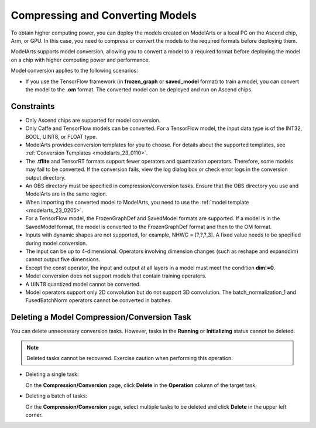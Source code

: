 .. _modelarts_23_0107:

Compressing and Converting Models
=================================

To obtain higher computing power, you can deploy the models created on ModelArts or a local PC on the Ascend chip, Arm, or GPU. In this case, you need to compress or convert the models to the required formats before deploying them.

ModelArts supports model conversion, allowing you to convert a model to a required format before deploying the model on a chip with higher computing power and performance.

Model conversion applies to the following scenarios:

-  If you use the TensorFlow framework (in **frozen_graph** or **saved_model** format) to train a model, you can convert the model to the **.om** format. The converted model can be deployed and run on Ascend chips.

Constraints
-----------

-  Only Ascend chips are supported for model conversion.
-  Only Caffe and TensorFlow models can be converted. For a TensorFlow model, the input data type is of the INT32, BOOL, UINT8, or FLOAT type.
-  ModelArts provides conversion templates for you to choose. For details about the supported templates, see :ref:`Conversion Templates <modelarts_23_0110>`.
-  The **.tflite** and TensorRT formats support fewer operators and quantization operators. Therefore, some models may fail to be converted. If the conversion fails, view the log dialog box or check error logs in the conversion output directory.
-  An OBS directory must be specified in compression/conversion tasks. Ensure that the OBS directory you use and ModelArts are in the same region.
-  When importing the converted model to ModelArts, you need to use the :ref:`model template <modelarts_23_0205>`.
-  For a TensorFlow model, the FrozenGraphDef and SavedModel formats are supported. If a model is in the SavedModel format, the model is converted to the FrozenGraphDef format and then to the OM format.
-  Inputs with dynamic shapes are not supported, for example, NHWC = [?,?,?,3]. A fixed value needs to be specified during model conversion.
-  The input can be up to 4-dimensional. Operators involving dimension changes (such as reshape and expanddim) cannot output five dimensions.
-  Except the const operator, the input and output at all layers in a model must meet the condition **dim!=0**.
-  Model conversion does not support models that contain training operators.
-  A UINT8 quantized model cannot be converted.
-  Model operators support only 2D convolution but do not support 3D convolution. The batch_normalization_1 and FusedBatchNorm operators cannot be converted in batches.

Deleting a Model Compression/Conversion Task
--------------------------------------------

You can delete unnecessary conversion tasks. However, tasks in the **Running** or **Initializing** status cannot be deleted.

.. note::

   Deleted tasks cannot be recovered. Exercise caution when performing this operation.

-  Deleting a single task:

   On the **Compression/Conversion** page, click **Delete** in the **Operation** column of the target task.

-  Deleting a batch of tasks:

   On the **Compression/Conversion** page, select multiple tasks to be deleted and click **Delete** in the upper left corner.
